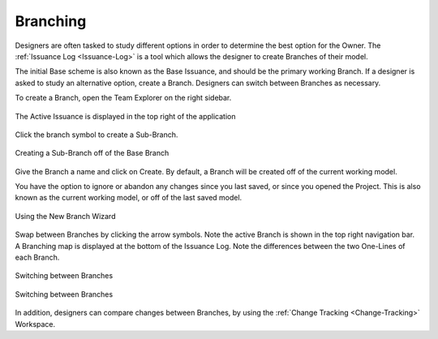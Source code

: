.. _Issuance-Log:

Branching
---------

Designers are often tasked to study different options in order to determine the best option for the Owner.  The :ref:`Issuance Log <Issuance-Log>` is a tool which allows the designer to create Branches of their model.  

The initial Base scheme is also known as the Base Issuance, and should be the primary working Branch.  If a designer is asked to study an alternative option, create a Branch.  Designers can switch between Branches as necessary.

To create a Branch, open the Team Explorer on the right sidebar.  

.. figure:: images/issuance_log_1.PNG
    :align: center

    The Active Issuance is displayed in the top right of the application

Click the branch symbol to create a Sub-Branch. 

.. figure:: images/issuance_log_2.PNG
    :align: center

    Creating a Sub-Branch off of the Base Branch

Give the Branch a name and click on Create.  By default, a Branch will be created off of the current working model.

You have the option to ignore or abandon any changes since you last saved, or since you opened the Project.  This is also known as the current working model, or off of the last saved model.  

.. figure:: images/issuance_log_3.PNG
    :align: center

    Using the New Branch Wizard

Swap between Branches by clicking the arrow symbols.  Note the active Branch is shown in the top right navigation bar.  A Branching map is displayed at the bottom of the Issuance Log.  Note the differences between the two One-Lines of each Branch.

.. figure:: images/issuance_log_4.PNG
    :align: center

    Switching between Branches

.. figure:: images/issuance_log_5.PNG
    :align: center

    Switching between Branches

In addition, designers can compare changes between Branches, by using the :ref:`Change Tracking <Change-Tracking>` Workspace.